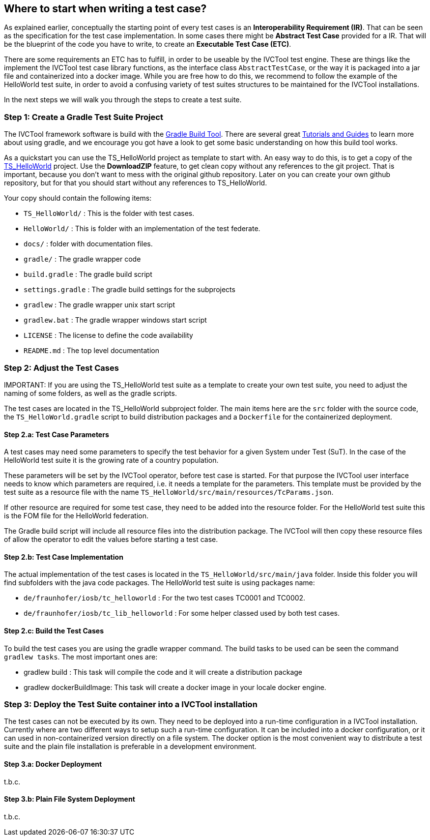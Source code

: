 == Where to start when writing a test case?

As explained earlier, conceptually the starting point of every test cases is an *Interoperability Requirement (IR)*. That can be seen as the specification for the test case implementation. In some cases there might be *Abstract Test Case* provided for a IR. That will be the blueprint of the code you have to write, to create an *Executable Test Case (ETC)*.

There are some requirements an ETC has to fulfill, in order to be useable by the IVCTool test engine. These are things like the implement the IVCTool test case library functions, as the interface class `AbstractTestCase`, or the way it is packaged into a jar file and containerized into a docker image. While you are free how to do this, we recommend to follow the example of the HelloWorld test suite, in order to avoid a confusing variety of test suites structures to be maintained for the IVCTool installations.

In the next steps we will walk you through the steps to create a test suite.

=== Step 1: Create a Gradle Test Suite Project

The IVCTool framework software is build with the link:https://gradle.org/[Gradle Build Tool]. There are several great link:https://gradle.org/guides/[Tutorials and Guides] to learn more about using gradle, and we encourage you got have a look to get some basic understanding on how this build tool works.

As a quickstart you can use the TS_HelloWorld project as template to start with. An easy way to do this, is to get a copy of the link:https://github.com/IVCTool/TS_HelloWorld[TS_HelloWorld] project. Use the *DownloadZIP* feature, to get clean copy without any references to the git project. That is important, because you don't want to mess with the original github repository. Later on you can create your own github repository, but for that you should start without any references to TS_HelloWorld.

Your copy should contain the following items:

- `TS_HelloWorld/` : This is the folder with test cases.
- `HelloWorld/` : This is folder with an implementation of the test federate.
- `docs/` : folder with documentation files.
- `gradle/` : The gradle wrapper code
- `build.gradle` : The gradle build script
- `settings.gradle` : The gradle build settings for the subprojects
- `gradlew` : The gradle wrapper unix start script
- `gradlew.bat` : The gradle wrapper windows start script
- `LICENSE` : The license to define the code availability
- `README.md` : The top level documentation

.IMPORTANT: If you are using the TS_HelloWorld test suite as a template to create your own test suite, you need to adjust the naming of some folders, as well as the gradle scripts.



=== Step 2: Adjust the Test Cases

The test cases are located in the TS_HelloWorld subproject folder. The main items here are the `src` folder with the source code, the `TS_HelloWorld.gradle` script to build distribution packages and a `Dockerfile` for the containerized deployment.

==== Step 2.a: Test Case Parameters

A test cases may need some parameters to specify the test behavior for a given System under Test (SuT). In the case of the HelloWorld test suite it is the growing rate of a country population.

These parameters will be set by the IVCTool operator, before test case is started. For that purpose the IVCTool user interface needs to know which parameters are required, i.e. it needs a template for the parameters. This template must be provided by the test suite as a resource file with the name `TS_HelloWorld/src/main/resources/TcParams.json`.

If other resource are required for some test case, they need to be added into the resource folder. For the HelloWorld test suite this is the FOM file for the HelloWorld federation.

The Gradle build script will include all resource files into the distribution package. The IVCTool will then copy these resource files of allow the operator to edit the values before starting a test case.

==== Step 2.b: Test Case Implementation

The actual implementation of the test cases is located in the `TS_HelloWorld/src/main/java` folder. Inside this folder you will find subfolders with the java code packages. The HelloWorld test suite is using packages name:

* `de/fraunhofer/iosb/tc_helloworld` : For the two test cases TC0001 and TC0002.
* `de/fraunhofer/iosb/tc_lib_helloworld` : For some helper classed used by both test cases.

==== Step 2.c: Build the Test Cases

To build the test cases you are using the gradle wrapper command. The build tasks to be used can be seen the command `gradlew tasks`. The most important ones are:

* gradlew build : This task will compile the code and it will create a distribution package
* gradlew dockerBuildImage: This task will create a docker image in your locale docker engine.

=== Step 3: Deploy the Test Suite container into a IVCTool installation

The test cases can not be executed by its own. They need to be deployed into a run-time configuration in a IVCTool installation. Currently where are two different ways to setup such a run-time configuration. It can be included into a docker configuration, or it can used in non-containerized version directly on a file system. The docker option is the most convenient way to distribute a test suite and the plain file installation is preferable in a development environment.

==== Step 3.a: Docker Deployment

t.b.c.

==== Step 3.b: Plain File System Deployment

t.b.c.
